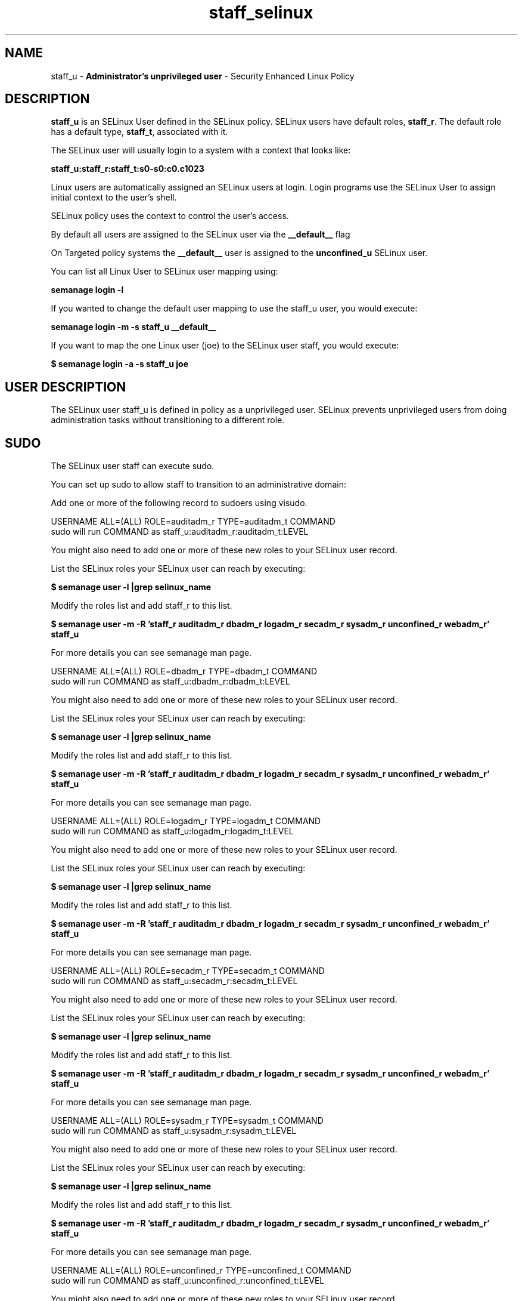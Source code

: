 .TH  "staff_selinux"  "8"  "staff" "mgrepl@redhat.com" "staff SELinux Policy documentation"
.SH "NAME"
staff_u \- \fBAdministrator's unprivileged user\fP - Security Enhanced Linux Policy 

.SH DESCRIPTION

\fBstaff_u\fP is an SELinux User defined in the SELinux
policy. SELinux users have default roles, \fBstaff_r\fP.  The
default role has a default type, \fBstaff_t\fP, associated with it.

The SELinux user will usually login to a system with a context that looks like:

.B staff_u:staff_r:staff_t:s0-s0:c0.c1023

Linux users are automatically assigned an SELinux users at login.  
Login programs use the SELinux User to assign initial context to the user's shell.

SELinux policy uses the context to control the user's access.

By default all users are assigned to the SELinux user via the \fB__default__\fP flag

On Targeted policy systems the \fB__default__\fP user is assigned to the \fBunconfined_u\fP SELinux user.

You can list all Linux User to SELinux user mapping using:

.B semanage login -l

If you wanted to change the default user mapping to use the staff_u user, you would execute:

.B semanage login -m -s staff_u __default__


If you want to map the one Linux user (joe) to the SELinux user staff, you would execute:

.B $ semanage login -a -s staff_u joe


.SH USER DESCRIPTION

The SELinux user staff_u is defined in policy as a unprivileged user. SELinux prevents unprivileged users from doing administration tasks without transitioning to a different role.

.SH SUDO

The SELinux user staff can execute sudo. 

You can set up sudo to allow staff to transition to an administrative domain:

Add one or more of the following record to sudoers using visudo.


USERNAME ALL=(ALL) ROLE=auditadm_r TYPE=auditadm_t COMMAND
.br
sudo will run COMMAND as staff_u:auditadm_r:auditadm_t:LEVEL

You might also need to add one or more of these new roles to your SELinux user record.

List the SELinux roles your SELinux user can reach by executing:

.B $ semanage user -l |grep selinux_name

Modify the roles list and add staff_r to this list.

.B $ semanage user -m -R 'staff_r auditadm_r dbadm_r logadm_r secadm_r sysadm_r unconfined_r webadm_r' staff_u 

For more details you can see semanage man page.


USERNAME ALL=(ALL) ROLE=dbadm_r TYPE=dbadm_t COMMAND
.br
sudo will run COMMAND as staff_u:dbadm_r:dbadm_t:LEVEL

You might also need to add one or more of these new roles to your SELinux user record.

List the SELinux roles your SELinux user can reach by executing:

.B $ semanage user -l |grep selinux_name

Modify the roles list and add staff_r to this list.

.B $ semanage user -m -R 'staff_r auditadm_r dbadm_r logadm_r secadm_r sysadm_r unconfined_r webadm_r' staff_u 

For more details you can see semanage man page.


USERNAME ALL=(ALL) ROLE=logadm_r TYPE=logadm_t COMMAND
.br
sudo will run COMMAND as staff_u:logadm_r:logadm_t:LEVEL

You might also need to add one or more of these new roles to your SELinux user record.

List the SELinux roles your SELinux user can reach by executing:

.B $ semanage user -l |grep selinux_name

Modify the roles list and add staff_r to this list.

.B $ semanage user -m -R 'staff_r auditadm_r dbadm_r logadm_r secadm_r sysadm_r unconfined_r webadm_r' staff_u 

For more details you can see semanage man page.


USERNAME ALL=(ALL) ROLE=secadm_r TYPE=secadm_t COMMAND
.br
sudo will run COMMAND as staff_u:secadm_r:secadm_t:LEVEL

You might also need to add one or more of these new roles to your SELinux user record.

List the SELinux roles your SELinux user can reach by executing:

.B $ semanage user -l |grep selinux_name

Modify the roles list and add staff_r to this list.

.B $ semanage user -m -R 'staff_r auditadm_r dbadm_r logadm_r secadm_r sysadm_r unconfined_r webadm_r' staff_u 

For more details you can see semanage man page.


USERNAME ALL=(ALL) ROLE=sysadm_r TYPE=sysadm_t COMMAND
.br
sudo will run COMMAND as staff_u:sysadm_r:sysadm_t:LEVEL

You might also need to add one or more of these new roles to your SELinux user record.

List the SELinux roles your SELinux user can reach by executing:

.B $ semanage user -l |grep selinux_name

Modify the roles list and add staff_r to this list.

.B $ semanage user -m -R 'staff_r auditadm_r dbadm_r logadm_r secadm_r sysadm_r unconfined_r webadm_r' staff_u 

For more details you can see semanage man page.


USERNAME ALL=(ALL) ROLE=unconfined_r TYPE=unconfined_t COMMAND
.br
sudo will run COMMAND as staff_u:unconfined_r:unconfined_t:LEVEL

You might also need to add one or more of these new roles to your SELinux user record.

List the SELinux roles your SELinux user can reach by executing:

.B $ semanage user -l |grep selinux_name

Modify the roles list and add staff_r to this list.

.B $ semanage user -m -R 'staff_r auditadm_r dbadm_r logadm_r secadm_r sysadm_r unconfined_r webadm_r' staff_u 

For more details you can see semanage man page.


USERNAME ALL=(ALL) ROLE=webadm_r TYPE=webadm_t COMMAND
.br
sudo will run COMMAND as staff_u:webadm_r:webadm_t:LEVEL

You might also need to add one or more of these new roles to your SELinux user record.

List the SELinux roles your SELinux user can reach by executing:

.B $ semanage user -l |grep selinux_name

Modify the roles list and add staff_r to this list.

.B $ semanage user -m -R 'staff_r auditadm_r dbadm_r logadm_r secadm_r sysadm_r unconfined_r webadm_r' staff_u 

For more details you can see semanage man page.


The SELinux type staff_t is not allowed to execute sudo. 

.SH X WINDOWS LOGIN

The SELinux user staff_u is able to X Windows login.

.SH NETWORK

.TP
The SELinux user staff_u is able to listen on the following tcp ports.

.B xserver_port_t: 6000-6020

.TP
The SELinux user staff_u is able to connect to the following tcp ports.

.B all ports

.TP
The SELinux user staff_u is able to listen on the following udp ports.

.B all ports with out defined types

.TP
The SELinux user staff_u is able to connect to the following tcp ports.

.B all ports

.SH BOOLEANS
SELinux policy is customizable based on least access required.  staff policy is extremely flexible and has several booleans that allow you to manipulate the policy and run staff with the tightest access possible.


.PP
If you want to allow staff user to create and transition to svirt domains, you must turn on the staff_use_svirt boolean.

.EX
.B setsebool -P staff_use_svirt 1
.EE

.SH HOME_EXEC

The SELinux user staff_u is able execute home content files.

.SH TRANSITIONS

Three things can happen when staff_t attempts to execute a program.

\fB1.\fP SELinux Policy can deny staff_t from executing the program.

.TP

\fB2.\fP SELinux Policy can allow staff_t to execute the program in the current user type.

Execute the following to see the types that the SELinux user staff_t can execute without transitioning:

.B sesearch -A -s staff_t -c file -p execute_no_trans

.TP

\fB3.\fP SELinux can allow staff_t to execute the program and transition to a new type.

Execute the following to see the types that the SELinux user staff_t can execute and transition:

.B $ sesearch -A -s staff_t -c process -p transition


.SH "MANAGED FILES"

The SELinux user type staff_t can manage files labeled with the following file types.  The paths listed are the default paths for these file types.  Note the processes UID still need to have DAC permissions.

.br
.B anon_inodefs_t


.br
.B auth_cache_t

	/var/cache/coolkey(/.*)?
.br

.br
.B bluetooth_helper_tmp_t


.br
.B bluetooth_helper_tmpfs_t


.br
.B cgroup_t

	/cgroup
.br
	/sys/fs/cgroup
.br

.br
.B chrome_sandbox_tmpfs_t


.br
.B games_data_t

	/var/games(/.*)?
.br
	/var/lib/games(/.*)?
.br

.br
.B gpg_agent_tmp_t

	/home/[^/]*/\.gnupg/log-socket
.br

.br
.B httpd_user_content_t

	/home/[^/]*/((www)|(web)|(public_html))(/.+)?
.br

.br
.B httpd_user_htaccess_t

	/home/[^/]*/((www)|(web)|(public_html))(/.*)?/\.htaccess
.br

.br
.B httpd_user_ra_content_t

	/home/[^/]*/((www)|(web)|(public_html))(/.*)?/logs(/.*)?
.br

.br
.B httpd_user_rw_content_t


.br
.B httpd_user_script_exec_t

	/home/[^/]*/((www)|(web)|(public_html))/cgi-bin(/.+)?
.br

.br
.B iceauth_home_t

	/root/\.DCOP.*
.br
	/root/\.ICEauthority.*
.br
	/home/[^/]*/\.DCOP.*
.br
	/home/[^/]*/\.ICEauthority.*
.br

.br
.B mail_spool_t

	/var/mail(/.*)?
.br
	/var/spool/imap(/.*)?
.br
	/var/spool/mail(/.*)?
.br

.br
.B mqueue_spool_t

	/var/spool/(client)?mqueue(/.*)?
.br
	/var/spool/mqueue\.in(/.*)?
.br

.br
.B nfsd_rw_t


.br
.B noxattrfs

	all files on file systems which do not support extended attributes
.br

.br
.B sandbox_file_t


.br
.B sandbox_tmpfs_type

	all sandbox content in tmpfs file systems
.br

.br
.B screen_home_t

	/root/\.screen(/.*)?
.br
	/home/[^/]*/\.screen(/.*)?
.br
	/home/[^/]*/\.screenrc
.br

.br
.B security_t

	/selinux
.br

.br
.B systemd_passwd_var_run_t

	/var/run/systemd/ask-password(/.*)?
.br
	/var/run/systemd/ask-password-block(/.*)?
.br

.br
.B usbfs_t


.br
.B user_fonts_cache_t

	/root/\.fontconfig(/.*)?
.br
	/root/\.fonts/auto(/.*)?
.br
	/root/\.fonts\.cache-.*
.br
	/home/[^/]*/\.fontconfig(/.*)?
.br
	/home/[^/]*/\.fonts/auto(/.*)?
.br
	/home/[^/]*/\.fonts\.cache-.*
.br

.br
.B user_fonts_t

	/root/\.fonts(/.*)?
.br
	/tmp/\.font-unix(/.*)?
.br
	/home/[^/]*/\.fonts(/.*)?
.br

.br
.B user_home_type

	all user home files
.br

.br
.B user_tmp_type

	all user tmp files
.br

.br
.B user_tmpfs_type

	all user content in tmpfs file systems
.br

.br
.B virt_image_type

	all virtual image files
.br

.br
.B xauth_home_t

	/root/\.xauth.*
.br
	/root/\.Xauth.*
.br
	/root/\.serverauth.*
.br
	/root/\.Xauthority.*
.br
	/var/lib/pqsql/\.xauth.*
.br
	/var/lib/pqsql/\.Xauthority.*
.br
	/var/lib/nxserver/home/\.xauth.*
.br
	/var/lib/nxserver/home/\.Xauthority.*
.br
	/home/[^/]*/\.xauth.*
.br
	/home/[^/]*/\.Xauth.*
.br
	/home/[^/]*/\.serverauth.*
.br
	/home/[^/]*/\.Xauthority.*
.br

.br
.B xdm_tmp_t

	/tmp/\.X11-unix(/.*)?
.br
	/tmp/\.ICE-unix(/.*)?
.br
	/tmp/\.X0-lock
.br

.br
.B xserver_tmpfs_t


.SH "COMMANDS"
.B semanage fcontext
can also be used to manipulate default file context mappings.
.PP
.B semanage permissive
can also be used to manipulate whether or not a process type is permissive.
.PP
.B semanage module
can also be used to enable/disable/install/remove policy modules.

.B semanage boolean
can also be used to manipulate the booleans

.PP
.B system-config-selinux 
is a GUI tool available to customize SELinux policy settings.

.SH AUTHOR	
This manual page was auto-generated by genman.py.

.SH "SEE ALSO"
selinux(8), staff(8), semanage(8), restorecon(8), chcon(1)
, setsebool(8)